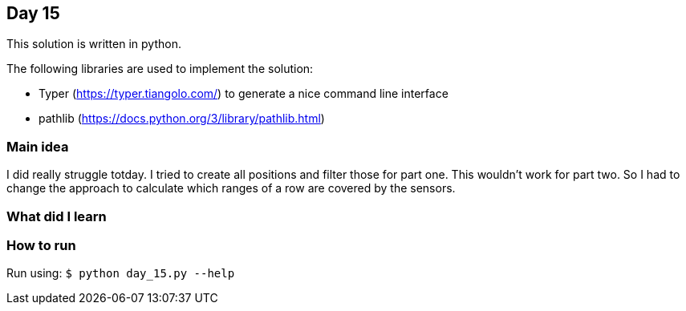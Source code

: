 == Day 15

This solution is written in python.

The following libraries are used to implement the solution:

* Typer (https://typer.tiangolo.com/) to generate a nice command line interface
* pathlib (https://docs.python.org/3/library/pathlib.html)

=== Main idea

I did really struggle totday. I tried to create all positions and filter those for part one.
This wouldn't work for part two. So I had to change the approach to calculate which ranges of
a row are covered by the sensors.

=== What did I learn


=== How to run

Run using:
`$ python day_15.py --help`
